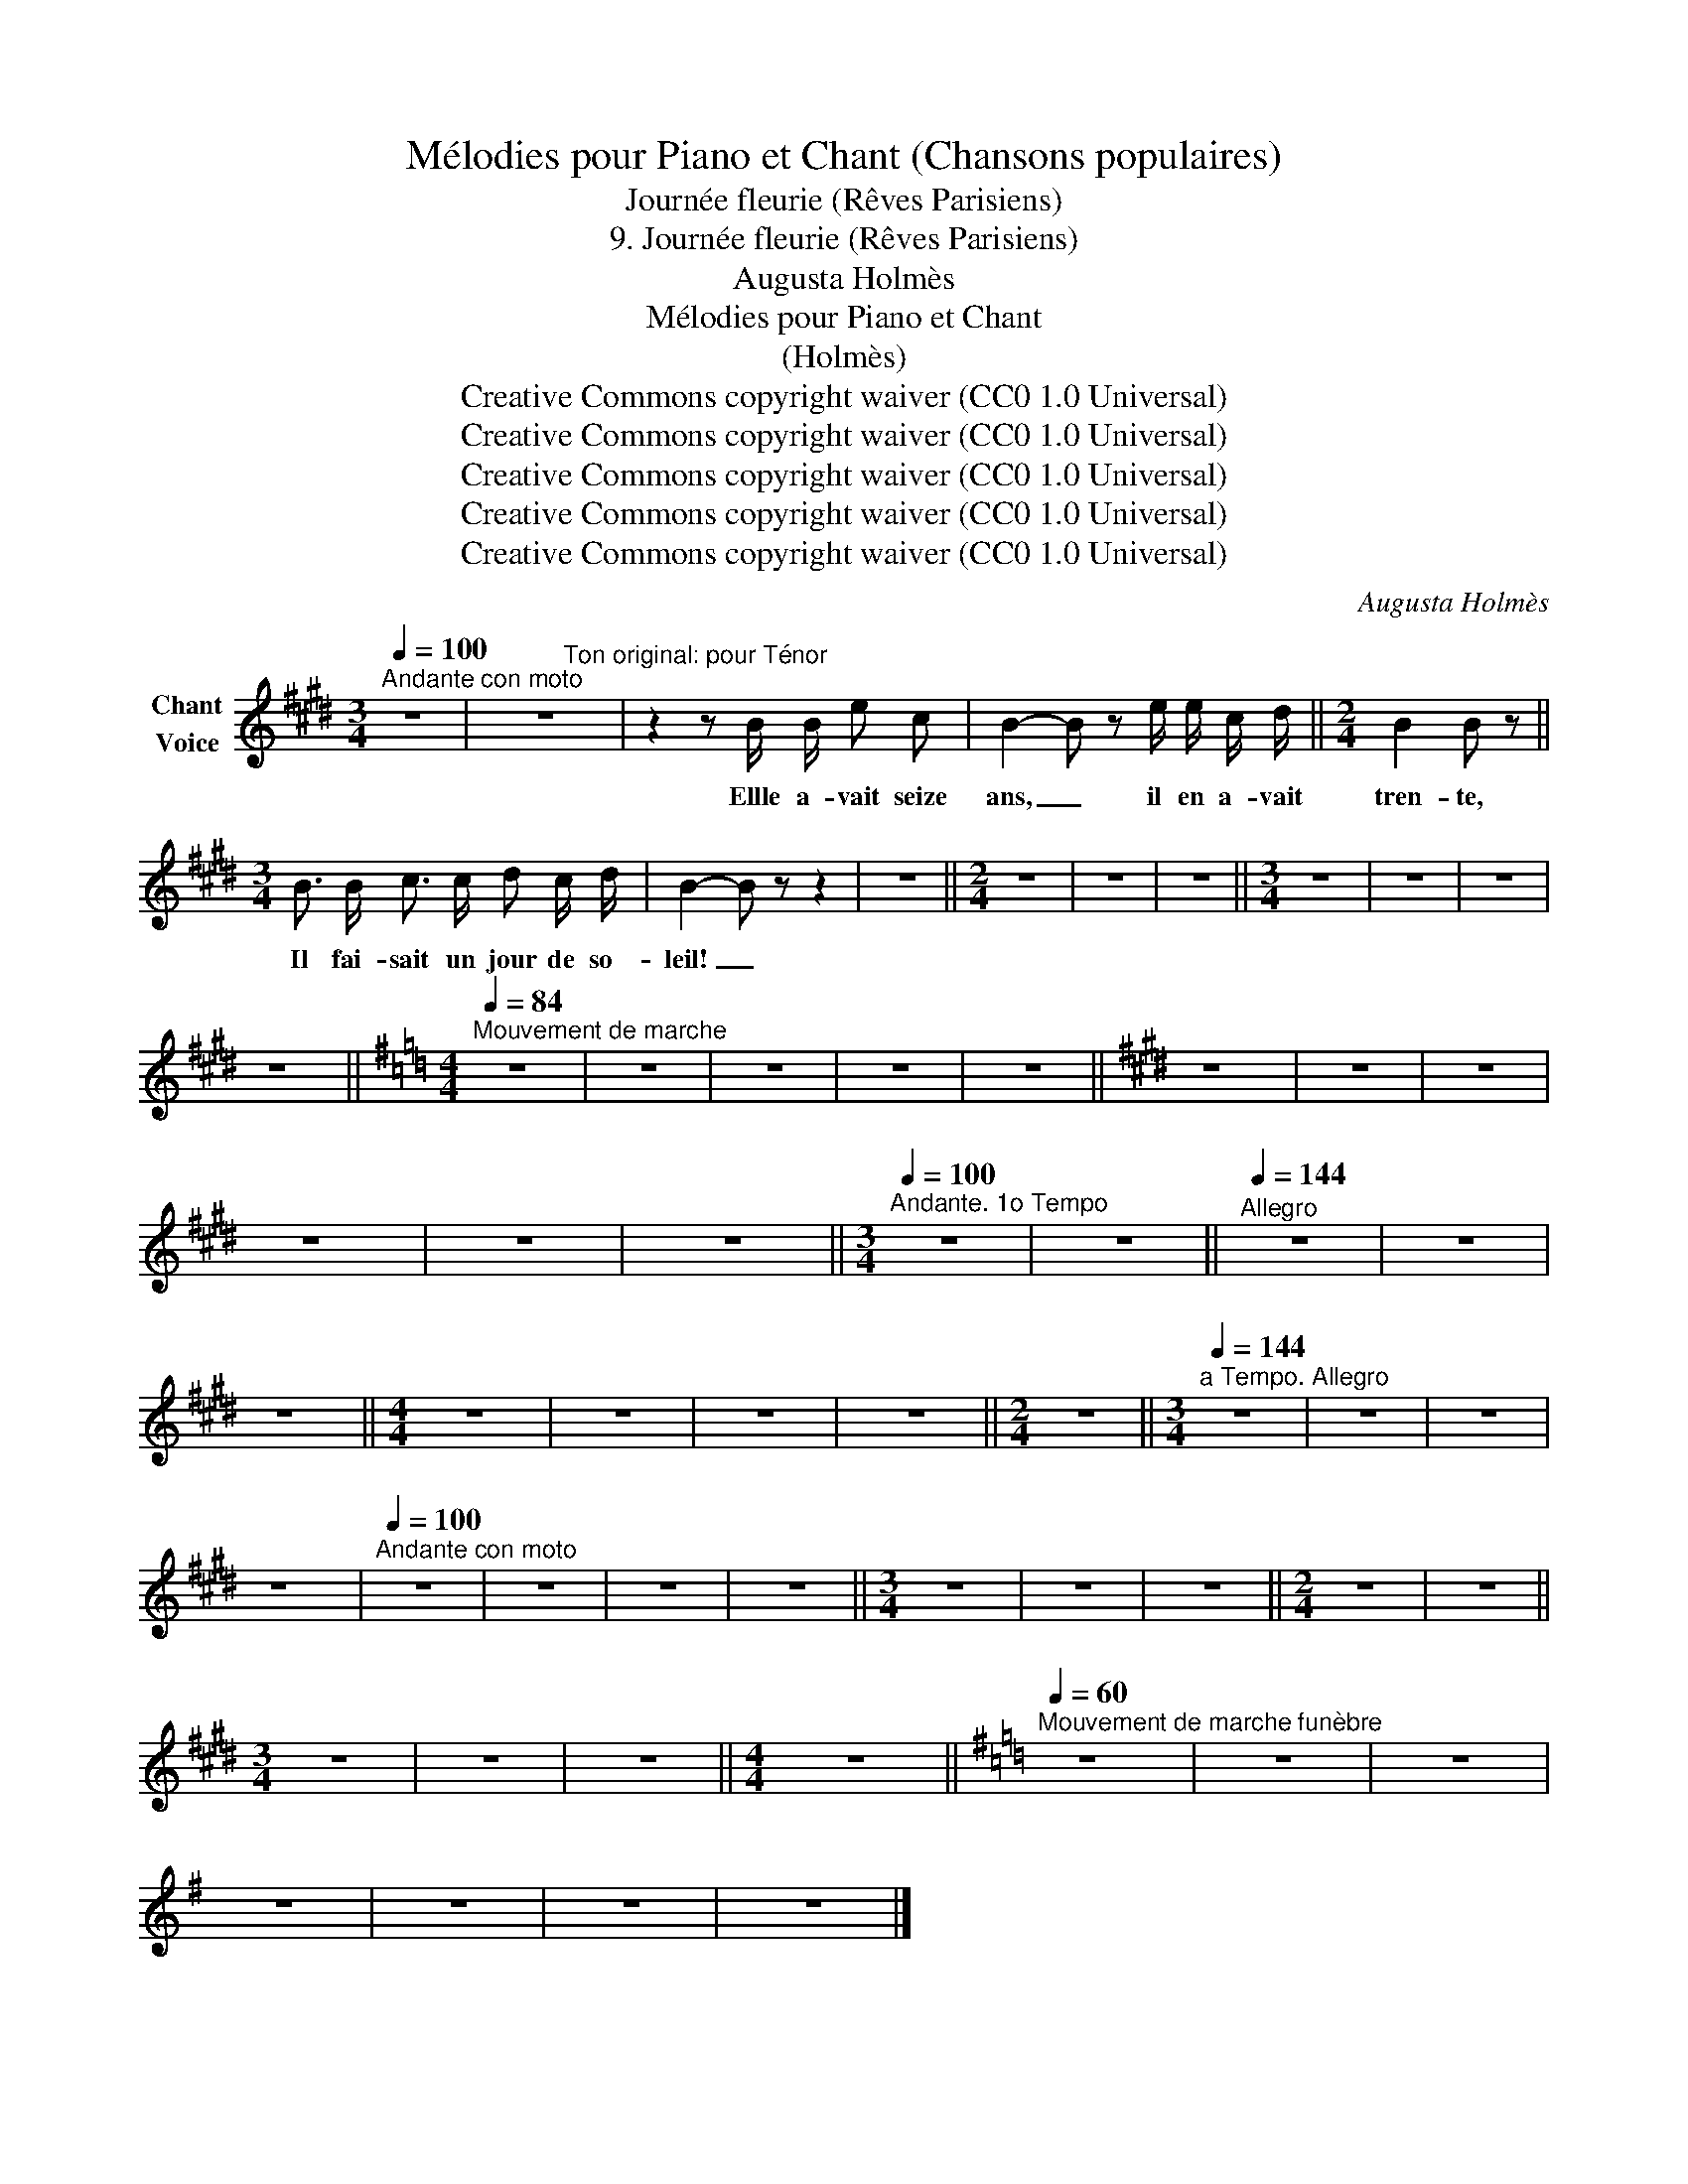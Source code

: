 X:1
T:Mélodies pour Piano et Chant (Chansons populaires)
T:Journée fleurie (Rêves Parisiens)
T:9. Journée fleurie (Rêves Parisiens) 
T:Augusta Holmès
T:Mélodies pour Piano et Chant 
T:(Holmès) 
T:Creative Commons copyright waiver (CC0 1.0 Universal)
T:Creative Commons copyright waiver (CC0 1.0 Universal)
T:Creative Commons copyright waiver (CC0 1.0 Universal)
T:Creative Commons copyright waiver (CC0 1.0 Universal)
T:Creative Commons copyright waiver (CC0 1.0 Universal)
C:Augusta Holmès
Z:Augusta Holmès
Z:Creative Commons copyright waiver (CC0 1.0 Universal)
%%score ( 1 2 )
L:1/8
Q:1/4=100
M:3/4
K:E
V:1 treble nm="Chant\nVoice"
V:2 treble 
V:1
"^Andante con moto" z6 | z6 | z2 z B/ B/ e c | B2- B z e/ e/ c/ d/ ||[M:2/4] B2 B z || %5
w: ||Ellle a- vait seize|ans, _ il en a- vait|tren- te,|
[M:3/4] B3/2 B/ c3/2 c/ d c/ d/ | B2- B z z2 | z6 ||[M:2/4] z4 | z4 | z4 ||[M:3/4] z6 | z6 | z6 | %14
w: Il fai- sait un jour de so-|leil! _||||||||
 z6 ||[K:G][M:4/4][Q:1/4=84]"^Mouvement de marche" z8 | z8 | z8 | z8 | z8 ||[K:E] z8 | z8 | z8 | %23
w: |||||||||
 z8 | z8 | z8 ||[M:3/4][Q:1/4=100]"^Andante. 1o Tempo" z6 | z6 ||[Q:1/4=144]"^Allegro" z6 | z6 | %30
w: |||||||
 z6 ||[M:4/4] z8 | z8 | z8 | z8 ||[M:2/4] z4 ||[M:3/4][Q:1/4=144]"^a Tempo. Allegro" z6 | z6 | z6 | %39
w: |||||||||
 z6 |[Q:1/4=100]"^Andante con moto" z6 | z6 | z6 | z6 ||[M:3/4] z6 | z6 | z6 ||[M:2/4] z4 | z4 || %49
w: ||||||||||
[M:3/4] z6 | z6 | z6 ||[M:4/4] z8 ||[K:G][Q:1/4=60]"^Mouvement de marche funèbre" z8 | z8 | z8 | %56
w: |||||||
 z8 | z8 | z8 | z8 |] %60
w: ||||
V:2
 x6 | x4"^Ton original: pour Ténor" x2 | x6 | x6 ||[M:2/4] x4 ||[M:3/4] x6 | x6 | x6 ||[M:2/4] x4 | %9
 x4 | x4 ||[M:3/4] x6 | x6 | x6 | x6 ||[K:G][M:4/4] x8 | x8 | x8 | x8 | x8 ||[K:E] x8 | x8 | x8 | %23
 x8 | x8 | x8 ||[M:3/4] x6 | x6 || x6 | x6 | x6 ||[M:4/4] x8 | x8 | x8 | x8 ||[M:2/4] x4 || %36
[M:3/4] x6 | x6 | x6 | x6 | x6 | x6 | x6 | x6 ||[M:3/4] x6 | x6 | x6 ||[M:2/4] x4 | x4 || %49
[M:3/4] x6 | x6 | x6 ||[M:4/4] x8 ||[K:G] x8 | x8 | x8 | x8 | x8 | x8 | x8 |] %60

